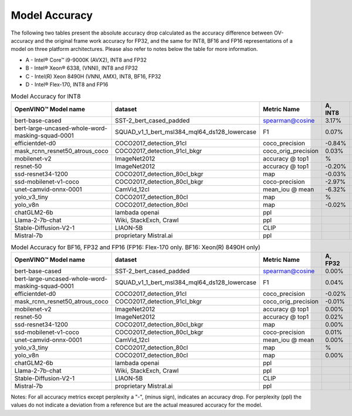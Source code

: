 .. {#openvino_docs_performance_int8_vs_fp32}

Model Accuracy
==============



The following two tables present the absolute accuracy drop calculated as the accuracy difference 
between OV-accuracy and the original frame work accuracy for FP32, and the same for INT8, BF16 and 
FP16 representations of a model on three platform architectures. Please also refer to notes below 
the table for more information.

* A - Intel® Core™ i9-9000K (AVX2), INT8 and FP32
* B - Intel® Xeon® 6338, (VNNI), INT8 and FP32
* C - Intel(R) Xeon 8490H (VNNI, AMX), INT8, BF16, FP32
* D - Intel® Flex-170, INT8 and FP16

.. list-table:: Model Accuracy for INT8
   :header-rows: 1

   * - OpenVINO™  Model name
     - dataset
     - Metric Name
     - A, INT8
     - B, INT8
     - C, INT8
     - D, INT8
   * - bert-base-cased
     - SST-2_bert_cased_padded
     - spearman@cosine
     - 3.17%
     - 2.68%
     - 3.00%
     - 2.73%
   * - bert-large-uncased-whole-word-masking-squad-0001
     - SQUAD_v1_1_bert_msl384_mql64_ds128_lowercase
     - F1
     - 0.07%
     - -0.03%
     - 0.13%
     - 0.11%
   * - efficientdet-d0
     - COCO2017_detection_91cl
     - coco_precision
     - -0.84%
     - -0.59%
     - -0.62%
     - -0.63%
   * - mask_rcnn_resnet50_atrous_coco
     - COCO2017_detection_91cl_bkgr
     - coco_orig_precision
     - 0.03%
     - 0.08%
     - 0.11%
     - 0.07%
   * - mobilenet-v2
     - ImageNet2012
     - accuracy @ top1
     - %
     - -0.97%
     - -0.97%
     - -0.95%
   * - resnet-50
     - ImageNet2012
     - accuracy @ top1
     - -0.20%
     - -0.19%
     - -0.13%
     - -0.15%
   * - ssd-resnet34-1200
     - COCO2017_detection_80cl_bkgr
     - map
     - -0.03%
     - -0.06%
     - -0.01%
     - 0.04%
   * - ssd-mobilenet-v1-coco
     - COCO2017_detection_80cl_bkgr
     - coco-precision
     - -2.97%
     - -0.29%
     - -0.31%
     - -0.26%
   * - unet-camvid-onnx-0001
     - CamVid_12cl
     - mean_iou @ mean
     - -6.32%
     - 6.40%
     - 6.41%
     - 6.40%
   * - yolo_v3_tiny
     - COCO2017_detection_80cl
     - map
     - %
     - -0.23%
     - -0.24%
     - -0.66%
   * - yolo_v8n
     - COCO2017_detection_80cl
     - map
     - -0.02%
     - -0.03%
     - -0.06%
     - -0.06%
   * - chatGLM2-6b
     - lambada openai
     - ppl
     - 
     - 17.38
     - 17.41
     - 17.17
   * - Llama-2-7b-chat
     - Wiki, StackExch, Crawl
     - ppl
     - 
     - 3.24
     - 3.24
     - 3.25    
   * - Stable-Diffusion-V2-1
     - LIAON-5B
     - CLIP
     - 
     - 
     -
     - 
   * - Mistral-7b
     - proprietary Mistral.ai
     - ppl
     - 
     - 3.29
     - 3.47
     - 3.49

.. list-table:: Model Accuracy for BF16, FP32 and FP16 (FP16: Flex-170 only. BF16: Xeon(R) 8490H only)
   :header-rows: 1

   * - OpenVINO™  Model name
     - dataset
     - Metric Name
     - A, FP32
     - B, FP32
     - C, FP32
     - C, BF16
     - D, FP16
   * - bert-base-cased
     - SST-2_bert_cased_padded
     - spearman@cosine
     - 0.00%
     - 0.00%
     - 0.00%
     - -0.09%
     - 0.00%
   * - bert-large-uncased-whole-word-masking-squad-0001
     - SQUAD_v1_1_bert_msl384_mql64_ds128_lowercase
     - F1
     - 0.04%
     - 0.04%
     - 0.04%
     - 0.06%
     - 0.04%
   * - efficientdet-d0
     - COCO2017_detection_91cl
     - coco_precision
     - -0.02%
     - -0.02%
     - -0.02%
     - -0.02%
     - -0.03%
   * - mask_rcnn_resnet50_atrous_coco
     - COCO2017_detection_91cl_bkgr
     - coco_orig_precision
     - -0.01%
     - -0.01%
     - %
     - -0.18%
     - 0.02%
   * - mobilenet-v2
     - ImageNet2012
     - accuracy @ top1
     - 0.00%
     - 0.00%
     - 0.00%
     - -0.04%
     - 0.02%
   * - resnet-50
     - ImageNet2012
     - accuracy @ top1
     - 0.02%
     - 0.02%
     - 0.00%
     - 0.01%
     - 0.01%
   * - ssd-resnet34-1200
     - COCO2017_detection_80cl_bkgr
     - map
     - 0.00%
     - 0.00%
     - 0.00%
     - -0.02%
     - 0.02%
   * - ssd-mobilenet-v1-coco
     - COCO2017_detection_80cl_bkgr
     - coco-precision
     - 0.01%
     - 0.01%
     - 0.01%
     - 0.05%
     - -0.03%
   * - unet-camvid-onnx-0001
     - CamVid_12cl
     - mean_iou @ mean
     - 0.00%
     - 0.00%
     - 0.00%
     - -0.03%
     - -0.03%
   * - yolo_v3_tiny
     - COCO2017_detection_80cl
     - map
     - %
     - 0.00%
     - 0.00%
     - 0.00%
     - -0.02%
   * - yolo_v8n
     - COCO2017_detection_80cl
     - map
     - 0.00%
     - 0.00%
     - 0.00%
     - 0.05%
     - -0.03%
   * - chatGLM2-6b
     - lambada openai
     - ppl
     - 
     - 17.48
     - 17.56
     - 
     - 17.49
   * - Llama-2-7b-chat
     - Wiki, StackExch, Crawl
     - ppl
     - 
     - 3.26
     - 3.26
     - 
     -
   * - Stable-Diffusion-V2-1
     - LIAON-5B
     - CLIP
     - 
     - 
     - 
     - 
     - 22.48
   * - Mistral-7b
     - proprietary Mistral.ai
     - ppl
     - 
     - 3.19
     - 3.18
     - 
     - 

Notes: For all accuracy metrics except perplexity a "-", (minus sign), indicates an accuracy drop. 
For perplexity (ppl) the values do not indicate a deviation from a reference but are the actual measured 
accuracy for the model.

